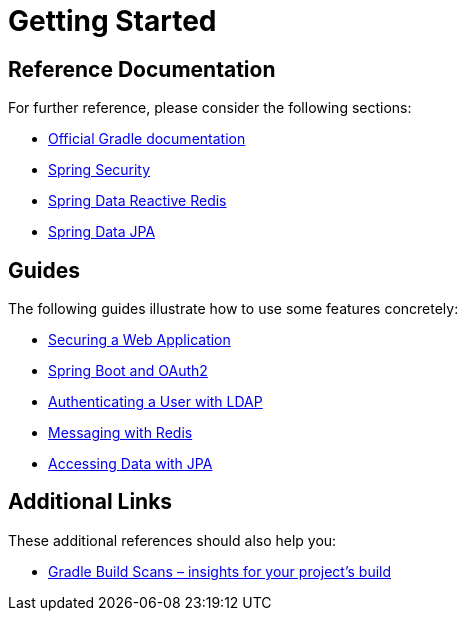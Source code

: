 = Getting Started

== Reference Documentation

For further reference, please consider the following sections:

* https://docs.gradle.org[Official Gradle documentation]
* https://docs.spring.io/spring-boot/docs/{bootVersion}/reference/htmlsingle/#boot-features-security[Spring Security]
* https://docs.spring.io/spring-boot/docs/{bootVersion}/reference/htmlsingle/#boot-features-redis[Spring Data Reactive Redis]
* https://docs.spring.io/spring-boot/docs/{bootVersion}/reference/htmlsingle/#boot-features-jpa-and-spring-data[Spring Data JPA]

== Guides

The following guides illustrate how to use some features concretely:

* https://spring.io/guides/gs/securing-web/[Securing a Web Application]
* https://spring.io/guides/tutorials/spring-boot-oauth2/[Spring Boot and OAuth2]
* https://spring.io/guides/gs/authenticating-ldap/[Authenticating a User with LDAP]
* https://spring.io/guides/gs/messaging-redis/[Messaging with Redis]
* https://spring.io/guides/gs/accessing-data-jpa/[Accessing Data with JPA]

== Additional Links

These additional references should also help you:

* https://scans.gradle.com#gradle[Gradle Build Scans – insights for your project's build]